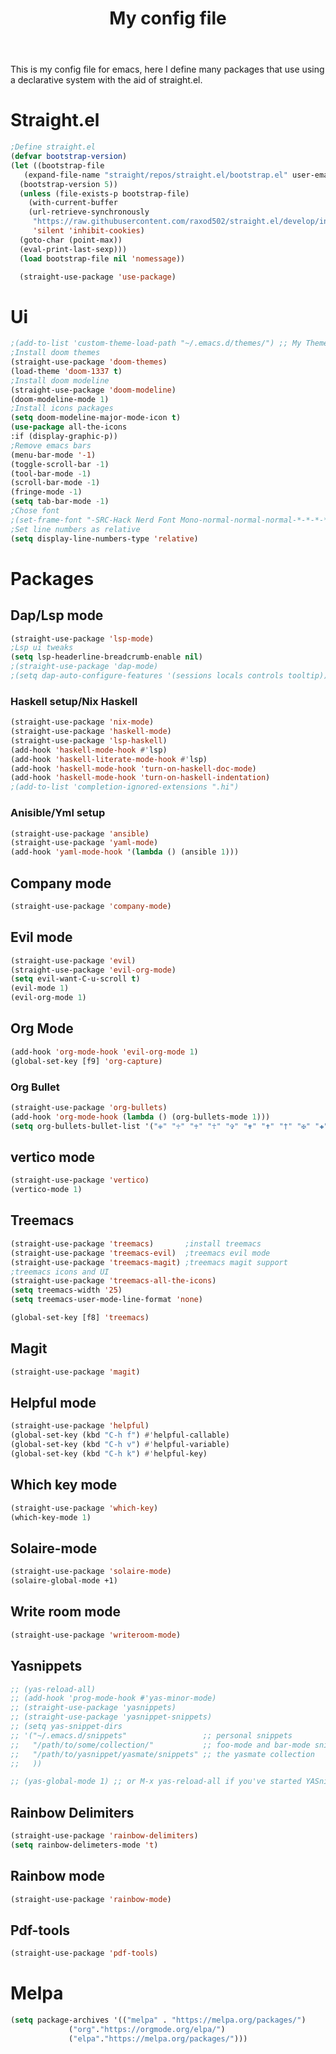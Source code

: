 #+TITLE: My config file

This is my config file for emacs, here I define many packages that use
using a declarative system with the aid of straight.el.

* Straight.el 
#+BEGIN_SRC emacs-lisp
  ;Define straight.el 
  (defvar bootstrap-version)
  (let ((bootstrap-file
	 (expand-file-name "straight/repos/straight.el/bootstrap.el" user-emacs-directory))
	(bootstrap-version 5))
    (unless (file-exists-p bootstrap-file)
      (with-current-buffer
	  (url-retrieve-synchronously
	   "https://raw.githubusercontent.com/raxod502/straight.el/develop/install.el"
	   'silent 'inhibit-cookies)
	(goto-char (point-max))
	(eval-print-last-sexp)))
    (load bootstrap-file nil 'nomessage))

    (straight-use-package 'use-package)
#+END_SRC
* Ui  
#+BEGIN_SRC emacs-lisp
    ;(add-to-list 'custom-theme-load-path "~/.emacs.d/themes/") ;; My Themes directory  
    ;Install doom themes
    (straight-use-package 'doom-themes)
    (load-theme 'doom-1337 t)
    ;Install doom modeline
    (straight-use-package 'doom-modeline)
    (doom-modeline-mode 1)
    ;Install icons packages
    (setq doom-modeline-major-mode-icon t)
    (use-package all-the-icons
    :if (display-graphic-p))
    ;Remove emacs bars
    (menu-bar-mode '-1)
    (toggle-scroll-bar -1)
    (tool-bar-mode -1)
    (scroll-bar-mode -1)
    (fringe-mode -1)
    (setq tab-bar-mode -1)
    ;Chose font
    ;(set-frame-font "-SRC-Hack Nerd Font Mono-normal-normal-normal-*-*-*-*-*-m-0-iso10646-1")
    ;Set line numbers as relative
    (setq display-line-numbers-type 'relative)
#+END_SRC
* Packages
** Dap/Lsp mode
#+BEGIN_SRC emacs-lisp
  (straight-use-package 'lsp-mode)
  ;Lsp ui tweaks
  (setq lsp-headerline-breadcrumb-enable nil)
  ;(straight-use-package 'dap-mode)
  ;(setq dap-auto-configure-features '(sessions locals controls tooltip))
#+END_SRC
*** Haskell setup/Nix Haskell
#+BEGIN_SRC emacs-lisp
    (straight-use-package 'nix-mode)
    (straight-use-package 'haskell-mode)
    (straight-use-package 'lsp-haskell)
    (add-hook 'haskell-mode-hook #'lsp)
    (add-hook 'haskell-literate-mode-hook #'lsp)
    (add-hook 'haskell-mode-hook 'turn-on-haskell-doc-mode)
    (add-hook 'haskell-mode-hook 'turn-on-haskell-indentation)
    ;(add-to-list 'completion-ignored-extensions ".hi")
#+END_SRC   
*** Anisible/Yml setup
 #+BEGIN_SRC emacs-lisp
   (straight-use-package 'ansible)
   (straight-use-package 'yaml-mode)
   (add-hook 'yaml-mode-hook '(lambda () (ansible 1)))
 #+END_SRC
** Company mode 
#+BEGIN_SRC emacs-lisp
   (straight-use-package 'company-mode)
#+END_SRC
** Evil mode
#+BEGIN_SRC emacs-lisp
  (straight-use-package 'evil)
  (straight-use-package 'evil-org-mode)
  (setq evil-want-C-u-scroll t)
  (evil-mode 1)
  (evil-org-mode 1)
#+END_SRC
** Org Mode 
#+BEGIN_SRC emacs-lisp
  (add-hook 'org-mode-hook 'evil-org-mode 1)
  (global-set-key [f9] 'org-capture)
#+END_SRC
*** Org Bullet
    #+begin_src emacs-lisp
    (straight-use-package 'org-bullets)
    (add-hook 'org-mode-hook (lambda () (org-bullets-mode 1)))
    (setq org-bullets-bullet-list '("✙" "♱" "♰" "☥" "✞" "✟" "✝" "†" "✠" "✚" "✜" "✛" "✢" "✣" "✤" "✥"))
    #+end_src
** vertico mode
#+BEGIN_SRC emacs-lisp
  (straight-use-package 'vertico)
  (vertico-mode 1)
#+END_SRC
** Treemacs
#+BEGIN_SRC emacs-lisp
  (straight-use-package 'treemacs)       ;install treemacs
  (straight-use-package 'treemacs-evil)  ;treemacs evil mode
  (straight-use-package 'treemacs-magit) ;treemacs magit support
  ;treemacs icons and UI
  (straight-use-package 'treemacs-all-the-icons)
  (setq treemacs-width '25)
  (setq treemacs-user-mode-line-format 'none)

  (global-set-key [f8] 'treemacs)
#+END_SRC
** Magit
#+BEGIN_SRC emacs-lisp
  (straight-use-package 'magit)
#+END_SRC
** Helpful mode
#+BEGIN_SRC emacs-lisp
  (straight-use-package 'helpful)
  (global-set-key (kbd "C-h f") #'helpful-callable)
  (global-set-key (kbd "C-h v") #'helpful-variable)
  (global-set-key (kbd "C-h k") #'helpful-key)
#+END_SRC
** Which key mode
#+BEGIN_SRC emacs-lisp
  (straight-use-package 'which-key)
  (which-key-mode 1)
#+END_SRC
** Solaire-mode
    #+begin_src emacs-lisp
    (straight-use-package 'solaire-mode)
    (solaire-global-mode +1)
    #+end_src
** Write room mode
    #+begin_src emacs-lisp
    (straight-use-package 'writeroom-mode)
    #+end_src
** Yasnippets
    #+begin_src emacs-lisp
      ;; (yas-reload-all)
      ;; (add-hook 'prog-mode-hook #'yas-minor-mode)
      ;; (straight-use-package 'yasnippets)
      ;; (straight-use-package 'yasnippet-snippets)
      ;; (setq yas-snippet-dirs
      ;; '("~/.emacs.d/snippets"                 ;; personal snippets
      ;;   "/path/to/some/collection/"           ;; foo-mode and bar-mode snippet collection
      ;;   "/path/to/yasnippet/yasmate/snippets" ;; the yasmate collection
      ;;   ))

      ;; (yas-global-mode 1) ;; or M-x yas-reload-all if you've started YASnippet already.
    #+end_src
** Rainbow Delimiters 
   #+begin_src emacs-lisp
   (straight-use-package 'rainbow-delimiters)
   (setq rainbow-delimeters-mode 't)
   #+end_src
** Rainbow mode
   #+begin_src emacs-lisp
   (straight-use-package 'rainbow-mode)
   #+end_src
** Pdf-tools
   #+begin_src emacs-lisp
   (straight-use-package 'pdf-tools)
   #+end_src

* Melpa
  #+begin_src emacs-lisp
  (setq package-archives '(("melpa" . "https://melpa.org/packages/")
			   ("org"."https://orgmode.org/elpa/")
			   ("elpa"."https://melpa.org/packages/")))
  #+end_src


  
